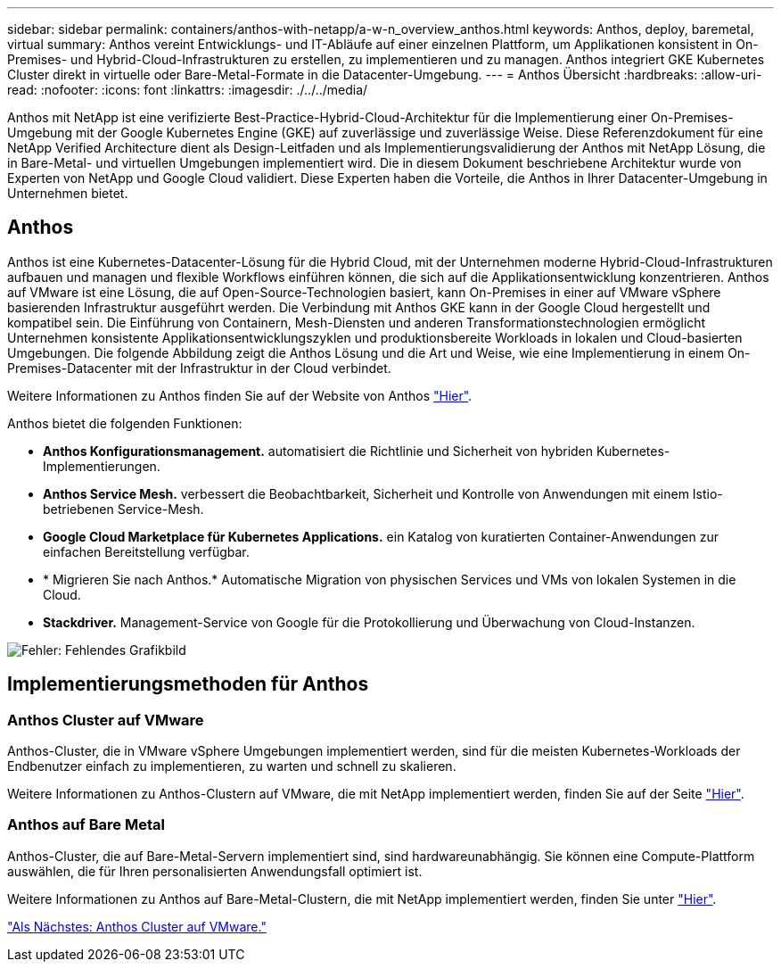 ---
sidebar: sidebar 
permalink: containers/anthos-with-netapp/a-w-n_overview_anthos.html 
keywords: Anthos, deploy, baremetal, virtual 
summary: Anthos vereint Entwicklungs- und IT-Abläufe auf einer einzelnen Plattform, um Applikationen konsistent in On-Premises- und Hybrid-Cloud-Infrastrukturen zu erstellen, zu implementieren und zu managen. Anthos integriert GKE Kubernetes Cluster direkt in virtuelle oder Bare-Metal-Formate in die Datacenter-Umgebung. 
---
= Anthos Übersicht
:hardbreaks:
:allow-uri-read: 
:nofooter: 
:icons: font
:linkattrs: 
:imagesdir: ./../../media/


[role="lead"]
Anthos mit NetApp ist eine verifizierte Best-Practice-Hybrid-Cloud-Architektur für die Implementierung einer On-Premises-Umgebung mit der Google Kubernetes Engine (GKE) auf zuverlässige und zuverlässige Weise. Diese Referenzdokument für eine NetApp Verified Architecture dient als Design-Leitfaden und als Implementierungsvalidierung der Anthos mit NetApp Lösung, die in Bare-Metal- und virtuellen Umgebungen implementiert wird. Die in diesem Dokument beschriebene Architektur wurde von Experten von NetApp und Google Cloud validiert. Diese Experten haben die Vorteile, die Anthos in Ihrer Datacenter-Umgebung in Unternehmen bietet.



== Anthos

Anthos ist eine Kubernetes-Datacenter-Lösung für die Hybrid Cloud, mit der Unternehmen moderne Hybrid-Cloud-Infrastrukturen aufbauen und managen und flexible Workflows einführen können, die sich auf die Applikationsentwicklung konzentrieren. Anthos auf VMware ist eine Lösung, die auf Open-Source-Technologien basiert, kann On-Premises in einer auf VMware vSphere basierenden Infrastruktur ausgeführt werden. Die Verbindung mit Anthos GKE kann in der Google Cloud hergestellt und kompatibel sein. Die Einführung von Containern, Mesh-Diensten und anderen Transformationstechnologien ermöglicht Unternehmen konsistente Applikationsentwicklungszyklen und produktionsbereite Workloads in lokalen und Cloud-basierten Umgebungen. Die folgende Abbildung zeigt die Anthos Lösung und die Art und Weise, wie eine Implementierung in einem On-Premises-Datacenter mit der Infrastruktur in der Cloud verbindet.

Weitere Informationen zu Anthos finden Sie auf der Website von Anthos https://cloud.google.com/anthos["Hier"^].

Anthos bietet die folgenden Funktionen:

* *Anthos Konfigurationsmanagement.* automatisiert die Richtlinie und Sicherheit von hybriden Kubernetes-Implementierungen.
* *Anthos Service Mesh.* verbessert die Beobachtbarkeit, Sicherheit und Kontrolle von Anwendungen mit einem Istio-betriebenen Service-Mesh.
* *Google Cloud Marketplace für Kubernetes Applications.* ein Katalog von kuratierten Container-Anwendungen zur einfachen Bereitstellung verfügbar.
* * Migrieren Sie nach Anthos.* Automatische Migration von physischen Services und VMs von lokalen Systemen in die Cloud.
* *Stackdriver.* Management-Service von Google für die Protokollierung und Überwachung von Cloud-Instanzen.


image:a-w-n_anthos_architecture.png["Fehler: Fehlendes Grafikbild"]



== Implementierungsmethoden für Anthos



=== Anthos Cluster auf VMware

Anthos-Cluster, die in VMware vSphere Umgebungen implementiert werden, sind für die meisten Kubernetes-Workloads der Endbenutzer einfach zu implementieren, zu warten und schnell zu skalieren.

Weitere Informationen zu Anthos-Clustern auf VMware, die mit NetApp implementiert werden, finden Sie auf der Seite link:a-w-n_anthos_VMW.html["Hier"^].



=== Anthos auf Bare Metal

Anthos-Cluster, die auf Bare-Metal-Servern implementiert sind, sind hardwareunabhängig. Sie können eine Compute-Plattform auswählen, die für Ihren personalisierten Anwendungsfall optimiert ist.

Weitere Informationen zu Anthos auf Bare-Metal-Clustern, die mit NetApp implementiert werden, finden Sie unter link:a-w-n_anthos_BM.html["Hier"^].

link:a-w-n_anthos_VMW.html["Als Nächstes: Anthos Cluster auf VMware."]
